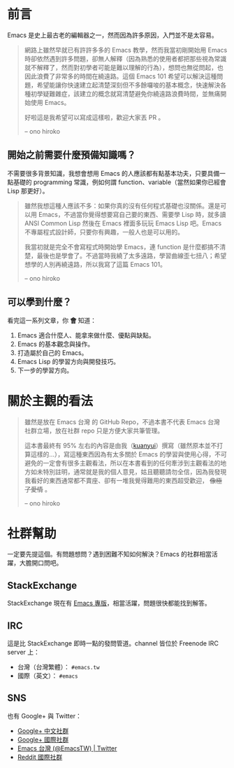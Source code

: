 * 前言
Emacs 是史上最古老的編輯器之一，然而因為許多原因，入門並不是太容易。

#+BEGIN_QUOTE
網路上雖然早就已有許許多多的 Emacs 教學，然而我當初剛開始用 Emacs 時卻依然遇到許多問題，卻無人解釋（因為熟悉的使用者都把那些視為常識就不解釋了，然而對初學者可能是難以理解的行為），想問也無從問起，也因此浪費了非常多的時間在繞遠路。這個 Emacs 101 希望可以解決這種問題，希望能讓你快速建立起清楚深刻但不多餘囉唆的基本概念，快速解決各種初學疑難雜症，該建立的概念就寫清楚避免你繞遠路浪費時間，並無痛開始使用 Emacs。

好啦這是我希望可以寫成這樣啦，歡迎大家丟 PR 。

-- ono hiroko
#+END_QUOTE

** 開始之前需要什麼預備知識嗎？
不需要很多背景知識，我想會想用 Emacs 的人應該都有點基本功夫，只要具備一點基礎的 programming 常識，例如何謂 function、variable（當然如果你已經會 Lisp 那更好）。

#+BEGIN_QUOTE
雖然我想這種人應該不多：如果你真的沒有任何程式基礎也沒關係。還是可以用 Emacs，不過當你覺得想要寫自己要的東西、需要學 Lisp 時，就多讀 ANSI Common Lisp 然後在 Emacs 裡面多玩玩 Emacs Lisp 吧。Emacs 不專屬程式設計師，只要你有興趣，一般人也是可以用的。

我當初就是完全不會寫程式時開始學 Emacs，連 function 是什麼都搞不清楚，最後也是學會了。不過當時我繞了太多遠路，學習曲線歪七扭八；希望想學的人別再繞遠路，所以我寫了這篇 Emacs 101。

-- ono hiroko
#+END_QUOTE

** 可以學到什麼？
看完這一系列文章，你 *會* 知道：

  1. Emacs 適合什麼人、能拿來做什麼、優點與缺點。
  2. Emacs 的基本觀念與操作。
  3. 打造屬於自己的 Emacs。
  4. Emacs Lisp 的學習方向與開發技巧。
  5. 下一步的學習方向。

* 關於主觀的看法

#+BEGIN_QUOTE
雖然是放在 Emacs 台灣 的 GitHub Repo，不過本書不代表 Emacs 台灣 社群立場，放在社群 repo 只是方便大家共筆管理。

這本書最終有 95% 左右的內容是由我（[[https://github.com/kuanyui][kuanyui]]）撰寫（雖然原本並不打算這樣的...），寫這種東西因為有太多關於 Emacs 的學習與使用心得，不可避免的一定會有很多主觀看法，所以在本書看到的任何牽涉到主觀看法的地方如未特別註明，通常就是我的個人意見，姑且聽聽請勿全信，因為我發現我看好的東西通常都不賣座、卻有一堆我覺得難用的東西超受歡迎， +像極了愛情+ 。

-- ono hiroko
#+END_QUOTE

* 社群幫助

  一定要先提這個。有問題想問？遇到困難不知如何解決？Emacs 的社群相當活躍，大膽開口問吧。

** StackExchange

StackExchange 現在有 [[https://emacs.stackexchange.com/][Emacs 專版]]，相當活躍，問題很快都能找到解答。

** IRC

  這是比 StackExchange 即時一點的發問管道。channel 皆位於 Freenode IRC server 上：
  - 台灣（台灣繁體）： =#emacs.tw=
  - 國際（英文）： =#emacs=

** SNS

   也有 Google+ 與 Twitter：
  - [[https://plus.google.com/u/0/communities/115469134289640648214][Google+ 中文社群]]
  - [[https://plus.google.com/u/0/communities/114815898697665598016][Google+ 國際社群]]
  - [[https://twitter.com/EmacsTW][Emacs 台灣 (@EmacsTW) | Twitter]]
  - [[https://www.reddit.com/r/emacs/][Reddit 國際社群]]
